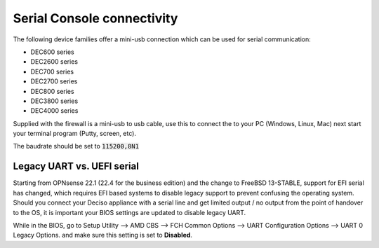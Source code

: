 .. _serial:

====================================
Serial Console connectivity
====================================

The following device families offer a mini-usb connection which can be used for serial communication:

* DEC600 series
* DEC2600 series
* DEC700 series
* DEC2700 series
* DEC800 series
* DEC3800 series
* DEC4000 series

Supplied with the firewall is a mini-usb to usb cable, use this to connect the to your PC (Windows, Linux, Mac)
next start your terminal program (Putty, screen, etc).

The baudrate should be set to :code:`115200,8N1`

.. _legacy_uart:

**Legacy UART vs. UEFI serial**
=====================================================================================================================

Starting from OPNsense 22.1 (22.4 for the business edition) and the change to FreeBSD 13-STABLE, support for EFI
serial has changed, which requires EFI based systems to disable legacy support to prevent confusing the operating system.
Should you connect your Deciso appliance with a serial line and get limited output / no output from the point of
handover to the OS, it is important your BIOS settings are updated to disable legacy UART.

While in the BIOS, go to Setup Utility --> AMD CBS --> FCH Common Options --> UART Configuration Options --> UART 0 Legacy Options.
and make sure this setting is set to **Disabled**.
